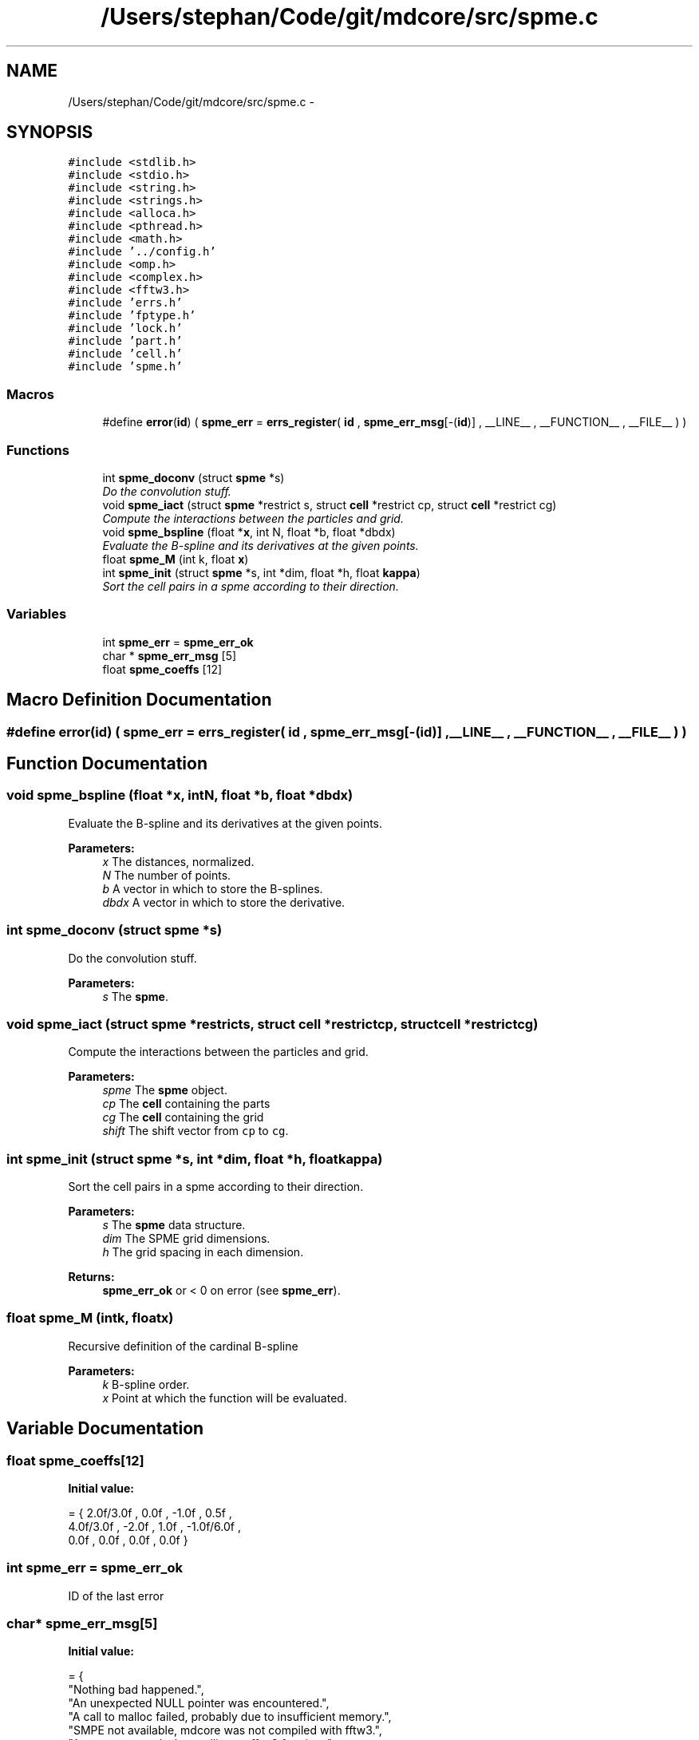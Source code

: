 .TH "/Users/stephan/Code/git/mdcore/src/spme.c" 3 "Thu Apr 24 2014" "Version 0.1.5" "mdcore" \" -*- nroff -*-
.ad l
.nh
.SH NAME
/Users/stephan/Code/git/mdcore/src/spme.c \- 
.SH SYNOPSIS
.br
.PP
\fC#include <stdlib\&.h>\fP
.br
\fC#include <stdio\&.h>\fP
.br
\fC#include <string\&.h>\fP
.br
\fC#include <strings\&.h>\fP
.br
\fC#include <alloca\&.h>\fP
.br
\fC#include <pthread\&.h>\fP
.br
\fC#include <math\&.h>\fP
.br
\fC#include '\&.\&./config\&.h'\fP
.br
\fC#include <omp\&.h>\fP
.br
\fC#include <complex\&.h>\fP
.br
\fC#include <fftw3\&.h>\fP
.br
\fC#include 'errs\&.h'\fP
.br
\fC#include 'fptype\&.h'\fP
.br
\fC#include 'lock\&.h'\fP
.br
\fC#include 'part\&.h'\fP
.br
\fC#include 'cell\&.h'\fP
.br
\fC#include 'spme\&.h'\fP
.br

.SS "Macros"

.in +1c
.ti -1c
.RI "#define \fBerror\fP(\fBid\fP)   ( \fBspme_err\fP = \fBerrs_register\fP( \fBid\fP , \fBspme_err_msg\fP[-(\fBid\fP)] , __LINE__ , __FUNCTION__ , __FILE__ ) )"
.br
.in -1c
.SS "Functions"

.in +1c
.ti -1c
.RI "int \fBspme_doconv\fP (struct \fBspme\fP *s)"
.br
.RI "\fIDo the convolution stuff\&. \fP"
.ti -1c
.RI "void \fBspme_iact\fP (struct \fBspme\fP *restrict s, struct \fBcell\fP *restrict cp, struct \fBcell\fP *restrict cg)"
.br
.RI "\fICompute the interactions between the particles and grid\&. \fP"
.ti -1c
.RI "void \fBspme_bspline\fP (float *\fBx\fP, int N, float *b, float *dbdx)"
.br
.RI "\fIEvaluate the B-spline and its derivatives at the given points\&. \fP"
.ti -1c
.RI "float \fBspme_M\fP (int k, float \fBx\fP)"
.br
.ti -1c
.RI "int \fBspme_init\fP (struct \fBspme\fP *s, int *dim, float *h, float \fBkappa\fP)"
.br
.RI "\fISort the cell pairs in a spme according to their direction\&. \fP"
.in -1c
.SS "Variables"

.in +1c
.ti -1c
.RI "int \fBspme_err\fP = \fBspme_err_ok\fP"
.br
.ti -1c
.RI "char * \fBspme_err_msg\fP [5]"
.br
.ti -1c
.RI "float \fBspme_coeffs\fP [12]"
.br
.in -1c
.SH "Macro Definition Documentation"
.PP 
.SS "#define error(\fBid\fP)   ( \fBspme_err\fP = \fBerrs_register\fP( \fBid\fP , \fBspme_err_msg\fP[-(\fBid\fP)] , __LINE__ , __FUNCTION__ , __FILE__ ) )"

.SH "Function Documentation"
.PP 
.SS "void spme_bspline (float *x, intN, float *b, float *dbdx)"

.PP
Evaluate the B-spline and its derivatives at the given points\&. 
.PP
\fBParameters:\fP
.RS 4
\fIx\fP The distances, normalized\&. 
.br
\fIN\fP The number of points\&. 
.br
\fIb\fP A vector in which to store the B-splines\&. 
.br
\fIdbdx\fP A vector in which to store the derivative\&. 
.RE
.PP

.SS "int spme_doconv (struct \fBspme\fP *s)"

.PP
Do the convolution stuff\&. 
.PP
\fBParameters:\fP
.RS 4
\fIs\fP The \fBspme\fP\&. 
.RE
.PP

.SS "void spme_iact (struct \fBspme\fP *restricts, struct \fBcell\fP *restrictcp, struct \fBcell\fP *restrictcg)"

.PP
Compute the interactions between the particles and grid\&. 
.PP
\fBParameters:\fP
.RS 4
\fIspme\fP The \fBspme\fP object\&. 
.br
\fIcp\fP The \fBcell\fP containing the parts 
.br
\fIcg\fP The \fBcell\fP containing the grid 
.br
\fIshift\fP The shift vector from \fCcp\fP to \fCcg\fP\&. 
.RE
.PP

.SS "int spme_init (struct \fBspme\fP *s, int *dim, float *h, floatkappa)"

.PP
Sort the cell pairs in a spme according to their direction\&. 
.PP
\fBParameters:\fP
.RS 4
\fIs\fP The \fBspme\fP data structure\&. 
.br
\fIdim\fP The SPME grid dimensions\&. 
.br
\fIh\fP The grid spacing in each dimension\&.
.RE
.PP
\fBReturns:\fP
.RS 4
\fBspme_err_ok\fP or < 0 on error (see \fBspme_err\fP)\&. 
.RE
.PP

.SS "float spme_M (intk, floatx)"
Recursive definition of the cardinal B-spline
.PP
\fBParameters:\fP
.RS 4
\fIk\fP B-spline order\&. 
.br
\fIx\fP Point at which the function will be evaluated\&. 
.RE
.PP

.SH "Variable Documentation"
.PP 
.SS "float spme_coeffs[12]"
\fBInitial value:\fP
.PP
.nf
= { 2\&.0f/3\&.0f , 0\&.0f , -1\&.0f , 0\&.5f ,
                          4\&.0f/3\&.0f , -2\&.0f , 1\&.0f , -1\&.0f/6\&.0f ,
                          0\&.0f , 0\&.0f , 0\&.0f , 0\&.0f }
.fi
.SS "int spme_err = \fBspme_err_ok\fP"
ID of the last error 
.SS "char* spme_err_msg[5]"
\fBInitial value:\fP
.PP
.nf
= {
        "Nothing bad happened\&.",
    "An unexpected NULL pointer was encountered\&.",
    "A call to malloc failed, probably due to insufficient memory\&.",
    "SMPE not available, mdcore was not compiled with fftw3\&.",
    "An error occured when calling an fftw3 funciton\&."
        }
.fi
.SH "Author"
.PP 
Generated automatically by Doxygen for mdcore from the source code\&.
